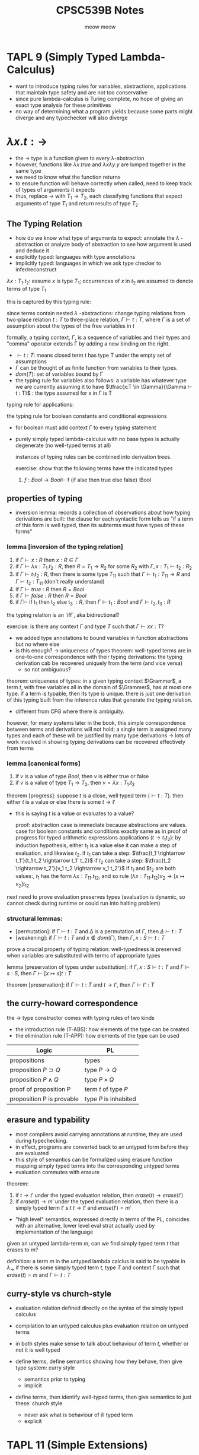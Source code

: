 #+title: CPSC539B Notes
#+author: meow meow

#+STARTUP: latexpreview

* TAPL 9 (Simply Typed Lambda-Calculus)
- want to introduce typing rules for variables, abstractions, applications that maintain type safety and are not too conservative
- since pure lambda-calculus is Turing complete, no hope of giving an exact type analysis for these primitives
- no way of determining what a program yields because some parts might diverge and any typechecker will also diverge

* $\lambda  x.t : \rightarrow$
- the → type is a function given to every λ-abstraction
- however, functions like $\lambda x.true$ and $\lambda x \lambda y.y$ are lumped together in the same type
- we need to know what the function returns
- to ensure function will behave correctly when called, need to keep track of types of arguments it expects
- thus, replace $\rightarrow$ with $T_1 \rightarrow T_2$, each classifying functions that expect arguments of type $T_1$ and return results of type $T_2$

** The Typing Relation
- how do we know what type of arguments to expect: annotate the $\lambda$ -abstraction or analyze body of abstraction to see how argument is used and deduce it
- explicitly typed: languages with type annotations
- implicitly typed: languages in which we ask type checker to infer/reconstruct

$\lambda x:T_1. t_2$: assume $x$ is type $T_1$; occurrences of $x$ in $t_2$ are assumed to denote terms of type $T_1$

this is captured by this typing rule:
\begin{equation}
\tfrac{x:T_1 \vdash t_2 : T_2}{\vdash \lambda x:T_1.t_2 : T_1 \rightarrow T_2 }
\end{equation}

since terms contain nested $\lambda$ -abstractions: change typing relations from two-place relation $t : T$ to three-place relation, $\Gamma \vdash t : T$, where $\Gamma$ is a set of assumption about the types of the free variables in $t$

formally, a typing context, $\Gamma$, is a sequence of variables and their types and "comma" operator extends Γ by adding a new binding on the right.

- $\vdash t : T$: means closed term t has type T under the empty set of assumptions
- $\Gamma$ can be thought of as finite function from variables to their types.
- $dom(T)$: set of variables bound by \Gamma
- the typing rule for variables also follows: a variable has whatever type we are currently assuming it to have
  $\tfrac{x:T \in \Gamma}{\Gamma ⊢ t : T}$ : the type assumed for x in $\Gamma$ is T

typing rule for applications:
\begin{equation}
\tfrac{\Gamma \vdash t_1 : T_{11} \rightarrow T_{12} \; \Gamma \vdash t_2 : T_11}{\Gamma \vdash t_1 t_2 : T_12}
\end{equation}


the typing rule for boolean constants and conditional expressions
\begin{equation}
\tfrac{\Gamma \vdash t_1 : Bool \; \Gamma \vdash t_2 : T \; \Gamma \vdash t_3 : T}{\Gamma \vdash if t_1 then t_2 else t_3 : T}
\end{equation}

- for boolean must add context $\Gamma$ to every typing statement

- purely simply typed lambda-calculus with no base types is actually degenerate (no well-typed terms at all)

  instances of typing rules can be combined into derivation trees.

  exercise: show that the following terms have the indicated types
  1. $f: Bool \rightarrow Bool \vdash$ f (if alse then true else false) :Bool

** properties of typing
- inversion lemma: records a collection of observations about how typing derivations are built: the clause for each syntactic form tells us "if a term of this form is well typed, then its subterms must have types of these forms"

*** lemma [inversion of the typing relation]
1. if $\Gamma \vdash x : R$ then $x:R \in \Gamma$
2. if $\Gamma \vdash \lambda x : T_1 . t_2 : R$, then $R = T_1 \rightarrow R_2$ for some $R_2$ with $\Gamma, x: T_1 \vdash t_2 : R_2$
3. if $\Gamma \vdash t_1 t_2 : R$, then there is some type $T_{11}$ such that $\Gamma \vdash t_1 : T_{11} \rightarrow R$ and $\Gamma \vdash t_2 : T_{11}$ (don't really understand)
4. if $\Gamma \vdash true : R$ then $R = Bool$
5. if $\Gamma \vdash false : R$ then $R = Bool$
6. if
   $\Gamma \vdash$ if t_1 then t_2 else t_3 $: R$, then $\Gamma \vdash t_1 : Bool$ and $\Gamma \vdash t_2, t_3 : R$

the typing relation is an `iff`, aka bidirectional?

exercise: is there any context $\Gamma$ and type $T$ such that $\Gamma \vdash x x :T$?

- we added type annotations to bound variables in function abstractions but no where else
- is this enough? $\rightarrow$ uniqueness of types theorem: well-typed terms are in one-to-one correspondence with their typing derivations: the typing derivation cab be recovered uniquely from the term (and vice versa)
    - so not ambiguous?

theorem: uniqueness of types: in a given typing context $\Grammer$, a term $t$, with free variables all in the domain of $\Grammer$, has at most one type. if a term is typable, then its type is unique. there is just one derivation of this typing built from the inference rules that generate the typing relation.
- different from CFG where there is ambiguity.

however, for many systems later in the book, this simple correspondence between terms and derivations will not hold; a single term is assigned many types and each of these will be justified by many type derivations $\rightarrow$ lots of work involved in showing typing derivations can be recovered effectively from terms

*** lemma [canonical forms]
1. if $v$ is a value of type $Bool$, then $v$ is either true or false
2. if $v$ is a value of type $T_1 \rightarrow T_2$, then $v = \lambda x: T_1.t_2$

theorem [progress]: suppose $t$ is a close, well typed term ($\vdash t: T$). then either $t$ is a value or else there is some $t \rightarrow t'$
- this is saying $t$ is a value or evaluates to a value?

  proof: abstraction case is immediate because abstractions are values. case for boolean constants and conditions exactly same as in proof of progress for typed arithmetic expressions
  applications ($t \rightarrow t_1 t_2$): by induction hypothesis, either $t_1$ is a value else it can make a step of evaluation, and likewise $t_2$.
  if $t_1$ can take a step: $\tfrac{t_1 \rightarrow t_1'}{t_1 t_2 \rightarrow t_1' t_2}$
  if $t_2$ can take a step: $\tfrac{t_2 \rightarrow t_2'}{v_1 t_2 \rightarrow v_1 t_2'}$
  if $t_1$ and $t_2 are both values:, $t_1$ has the form $\lambda x:T_{11}.t_{12}$,
  and so rule $(\lambda x: T_{11}.t_{12}) v_2 \rightarrow [x \mapsto v_2]t_{12}$

next need to prove evaluation preserves types (evaluation is dynamic, so cannot check during runtime or could run into halting problem)

*** structural lemmas:
- [permutation]: if $\Gamma \vdash t : T$ and $\Delta$ is a permutation of $\Gamma$, then $\Delta \vdash t : T$
- [weakening]: if $\Gamma \vdash t : T$ and $x \notin dom(\Gamma)$, then $\Gamma, x:S \vdash t : T$

prove a crucial property of typing relation: well-typedness is preserved when variables are substituted with terms of appropriate types

lemma [preservation of types under substitution]: if $\Gamma, x:S \vdash t : T$ and $\Gamma \vdash s: S$, then $\Gamma \vdash [x \mapsto s]t : T$

theorem [preservation]: if $\Gamma \vdash t : T$ and $t \rightarrow t'$, then $\Gamma \vdash t' : T$

** the curry-howard correspondence
the $\rightarrow$ type constructor comes with typing rules of two kinds
- the introduction rule (T-ABS): how elements of the type can be created
- the elimination rule (T-APP): how elements of the type can be used

| Logic                     | PL                     |
|---------------------------+------------------------|
| propositions              | types                  |
| proposition $P \supset Q$ | type $P \rightarrow Q$ |
| proposition $P \land Q$   | type $P \times Q$      |
| proof of proposition P    | term $t$ of type $P$   |
| proposition P is provable | type $P$ is inhabited  |

** erasure and typability
- most compilers avoid carrying annotations at runtime, they are used during typechecking.
- in effect, programs are converted back to an untyped form before they are evaluated
- this style of semantics can be formalized using erasure function mapping simply typed terms into the corresponding untyped terms
- evaluation commutes with erasure


theorem:
1. if $t \rightarrow t'$ under the typed evaluation relation, then $erase(t) \rightarrow erase(t')$
2. if $erase(t) \rightarrow m'$ under the typed evaluation relation, then there is a simply typed term $t'$ s.t $t \rightarrow t'$ and $erase(t') = m'$

- "high level" semantics, expressed directly in terms of the PL, coincides with an alternative, lower level eval strat actually used by implementation of the language

given an untyped lambda-term $m$, can we find simply typed term $t$ that erases to $m$?

definition: a term $m$ in the untyped lambda calclus is said to be typable in $\lambda_{\rightarrow}$ if there is some simply typed term $t$, type $T$ and context $\Gamma$ such that $erase(t) = m$ and $\Gamma \vdash t : T$

** curry-style vs church-style
- evaluation relation defined directly on the syntax of the simply typed calculus
- compilation to an untyped calculus plus evaluation relation on untyped terms

- in both styles make sense to talk about behaviour of term $t$, whether or not it is well typed
- define terms, define semantics showing how they behave, then give type system: curry style
  - semantics prior to typing
  - implicit
- define terms, then identify well-typed terms, then give semantics to just these: church style
  - never ask what is behaviour of ill typed term
  - explicit

* TAPL 11 (Simple Extensions)


** base types
- every PL provides these
- for theoretical purposes, useful to abstract these away as some set $A$ of $uninterpreted$ or $unknown$ base types with no primitive operations on th em
  - also thought of as atomic types, no internal structure

** the unit type
- found commonly in ML languages
- interpreted in simplest way possible
- $unit$ is an element of type Unit
- $unit$ is the only possible result of evaluating an expression of type Unit
- main application in languages with side effects: when we care about side effect of expression, Unit is appropriate result type for such expressions (is void in Java and C)

** derived forms: sequencing and wildcards
- sequencing notation: $t_1;t_2$ evaluate $t_1$, throw away its trivial result, then evaluate $t_2$
- ways to formalize sequencing:
  1. add $t_1;t_2$ as new alternative in the syntax of terms, then add two evaluation rules to capture behaviour of ;
  2. or regard as abbreviation for the term $(\lambda x :$ Unit.$t_2) t_1$ where variable $x$ is chosen fresh (different from free variables of $t_2$)

theorem [sequencing is a derived form]: let $e \in \lambda^E \rightarrow \lambda^I$ be the elaboration function that translates between external and internal language by replacing $t_1;t_2$ with $(\lambda x :$ Unit.$t_2) t_1$ where $x$ is chosen fresh in each case. now for each term $t$ of $\lambda^E$ we have:
- $t \rightarrow_E t' \iff e(t) \rightarrow_I e(t')$
- $\Gamma \vdash^E t:T \iff \Gamma \vdash^I e(t) : T$

- advantage of introducing features as derived forms rather than full fledged language constructs: can extend surface syntax without adding complexity to internal language
- often called syntactic sugar
  - replacing derived form with lower level form: desugaring
- wildcard: $\lambda\_:S.t$

** ascription
- ~t as T~ ascribe particular type for given term
- useful for printing types a certain way or abstraction (term $t$ may have many different types)

** let bindings
- call by value evaluation order: $let$ -bound term must be fully evaluated before evaluation of the $let -body can begin
- type of let can be calculated by calculating the type of the let-bound term, extending the context with a binding with this type,and in enriched context calculating the type of the body, which is then the type of the whole $let$ expression
- $let$ can also be defined as derived term: use combination of abstraction and application:

let x=$t_1$ in $t_2$ $\stackrel{def}{=}$($\lambda$ x: $T_1$.$t_2$) $t_1$

- right hand side includes $T_1$, but left hand side does not: how does parser know to generate $T_1$ as type annotation?
  - this information comes typechecker
- treat ~let~ as transformation on typing derivations
- can derive its evaluation behaviour by desugaring it but its typing behaviour must be built into internal language
- ~let~ construct is treated specially by typechecker which uses it for generalizing polymorphic definitions to obtain typings that cannot be emulated using ordinary $\lambda-$ abstraction and application

question: is it good to define let as a derived form to desugar it by executing it immediately ($[x \mapsto t_1]t_2$)? ask this

** pairs
- two new forms of terms: pairing: ${t_1,t_2}$ and projection $t.1$
- one new type constructor: $T_1 \times T_2$ called product of $T_1$ and $T_2$

** tuples
- generalize pairs into n-ary products
- cost to generalization: to formalize the system, need to invent notations for uniformly describing structures of arbitrary arity
- $\{t_i^{i \in 1...n}\}$ for a tuple of n terms and $\{T_i^{i \in 1...n}\}$ for its type

** records
- generalization from n-ary tuples to labeled records
- in many PLs, order of fields does not matter
- in current presentation, order matters
- the computation rule for pattern matching: generalizes the let-binding rule
- relies on auxiliary matching function: given a pattern $p$ and value $v$, either fails or yields a substituion that maps variahbles appearing in $p$ to the corresponding parts of $v$

** sums
- deal with heterogeneous collections of values
- varient types
- binary sum types: describes set of values drawn from exactly two given types
  - to use elements of sum types, introduce ~case~ construct with ~lnl~ and ~lnr~
  - to syntax: add left and right injections and ~case~ construct
  - to types add sum constructor
  - to evaluation add two "beta-reduction" rules for case construct

*** sum and uniqueness of types
most of the properties of typing relations of pure $\lambda_{\rightarrow}$ extend to the system with sums but one fails: the Uniqueness of Types theorem
- typing rule T-INL, says that once we have shown $t_1$ is an element of $T_1$, we can derive that ~inl $t_1$~ is an element of $T_1+T_2$ for any type $T_2$.
- failure of uniqueness of types means we cannot build a typechecking algorithm simply by reading the rules from bottom to top
- options:
  1. guess a value for $T_2$; hold $T_2$ indeterminate and try to discover later what its value should have been
  2. refine language of types to all possible values for $T_2$ to somehow be represented uniformly
  3. demand programmer to provide explicit annotation to indicate which type $T_2$ is intended

** variants
- binary sums generalize to labeled variants
- $<l_1:T_1, l_2:T_2>$ where $l$ are field labels
- label case with same labels as corresponding sum type

** options
- ~OptionalNat = <none:Unit, some:Nat>~

** enums
- varient type in which the field type with each label is ~Unit~
** single field varients
- ~V = <l:T>~
- usual operations on ~T~ cannot be applied to elements of ~V~ without unpackaging them first
- ~V~ cannot be accidentally mistaken for a ~T~

** varients vs. datatypes
- datatype definition may be recursive (type being defined is allowed to appear in the body of definition)

** variants as disjoint unions
- $T_1 + T_2$ is union of $T_1$ and $T_2$ because its elements include all elements of $T_1$ and $T_2$; disjoint because sets of elements of $T_1$ or $T_2$ are tagged with ~inl~ or ~inr~

** type dynamic
- data whose type cannot be determined at compile time
- type ~Dynamic~ whose values are pairs of value ~v~ and type tag ~T~ where ~v~ has type ~T~

** general recursion
- no expression that can lead to non-terminating computations can be typed using only simple types
- ability to form the fixed point of a function of type $T \rightarrow T$ for any $T$: implies every type is inhabited by some term
- letrec x: $T_1$=$t_1$ in $t_2$ $\stackrel{def}{+} let x = fix($\lambda x : T_1.t_1$) in $t_2$

** lists
- for every type $T$, the type ~List T~ describes finite length lists whose elements are drawn from ~T~

* jan 23 notes
- no integers, no booleans, only functions
- can't write program in this type system
- have to keep defining (infinite)
- can add new rules to these systems
- study these rules in isolation
- can plug into other type systems
- Nat as a base type, more well behaved
  - can't go below zero
- curry-howard correspondence: not really formal, just a way to think about it
  - more of an observation
  - erase types to view as logic
- $\Gamma$ instroduce implication
- intro rules: create a new type (constructs a value)
- elim rules: know the rule already (if rule)
  - some computation
- pair intro and elim rule to create computation
- permutation lemma: ?
- preservation of types under substitution: each step of eval/computation does not change the type
- separate eval from typing: view a program from many different type systems
- or only eval typed programs: preservation trivial
- principal typing: types can be joined back together
- in math: only well typed terms exist

  rust
- curry: can have errors, can define errors
- church: no errors, everything well defined

- unit type: bottom type

